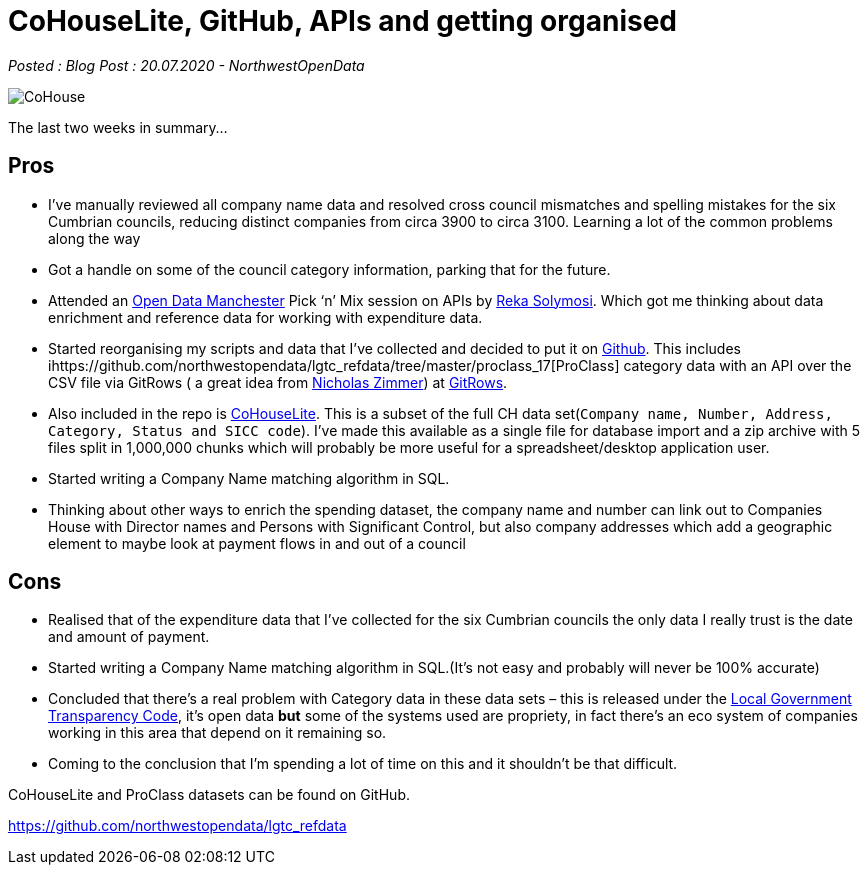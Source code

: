 = CoHouseLite, GitHub, APIs and getting organised

:author: NorthwestOpenData
:revdate: 20.07.2020
:revremark: Blog Post

_Posted : {revremark} : {revdate} - {author}_

image::CoHouse.png[]

The last two weeks in summary…

== Pros

* I’ve manually reviewed all company name data and resolved cross council
mismatches and spelling mistakes for the six Cumbrian councils, reducing
distinct companies from circa 3900 to circa 3100. Learning a lot of the common problems
along the way
* Got a handle on some of the council category information, parking that for the future.
* Attended an https://www.opendatamanchester.org.uk/[Open Data Manchester] Pick ‘n’ Mix 
session on APIs by https://twitter.com/r_solymosi[Reka Solymosi]. Which got me thinking 
about data enrichment and reference data for working with expenditure data.
* Started reorganising my scripts and data that I’ve collected and decided to put
it on https://github.com/northwestopendata/lgtc_refdata[Github]. This includes 
ihttps://github.com/northwestopendata/lgtc_refdata/tree/master/proclass_17[ProClass] 
category data with an API over the CSV file via GitRows ( a great idea from 
https://twitter.com/NicolasZimmer[Nicholas Zimmer]) at https://twitter.com/gitrows[GitRows].
* Also included in the repo is https://github.com/northwestopendata/lgtc_refdata/tree/master/CoHouseLite[CoHouseLite]. 
This is a subset of the full CH
data set(`Company name, Number, Address, Category, Status and SICC code`). I’ve
made this available as a single file for database import and a zip archive
with 5 files split in 1,000,000 chunks which will probably be more useful for
a spreadsheet/desktop application user.
* Started writing a Company Name matching algorithm in SQL.
* Thinking about other ways to enrich the spending dataset, the company name and
number can link out to Companies House with Director names and Persons with
Significant Control, but also company addresses which add a geographic element
to maybe look at payment flows in and out of a council

== Cons

* Realised that of the expenditure data that I’ve collected for the six Cumbrian
councils the only data I really trust is the date and amount of payment.
* Started writing a Company Name matching algorithm in SQL.(It’s not easy and
probably will never be 100% accurate)
* Concluded that there’s a real problem with Category data in these data sets –
this is released under the https://assets.publishing.service.gov.uk/government/uploads/system/uploads/attachment_data/file/408386/150227_PUBLICATION_Final_LGTC_2015.pdf[Local Government Transparency Code], it’s open data
*but* some of the systems used are propriety, in fact there’s an eco system of
companies working in this area that depend on it remaining so.
* Coming to the conclusion that I’m spending a lot of time on this and it
shouldn’t be that difficult.

CoHouseLite and ProClass datasets can be found on GitHub.

https://github.com/northwestopendata/lgtc_refdata
